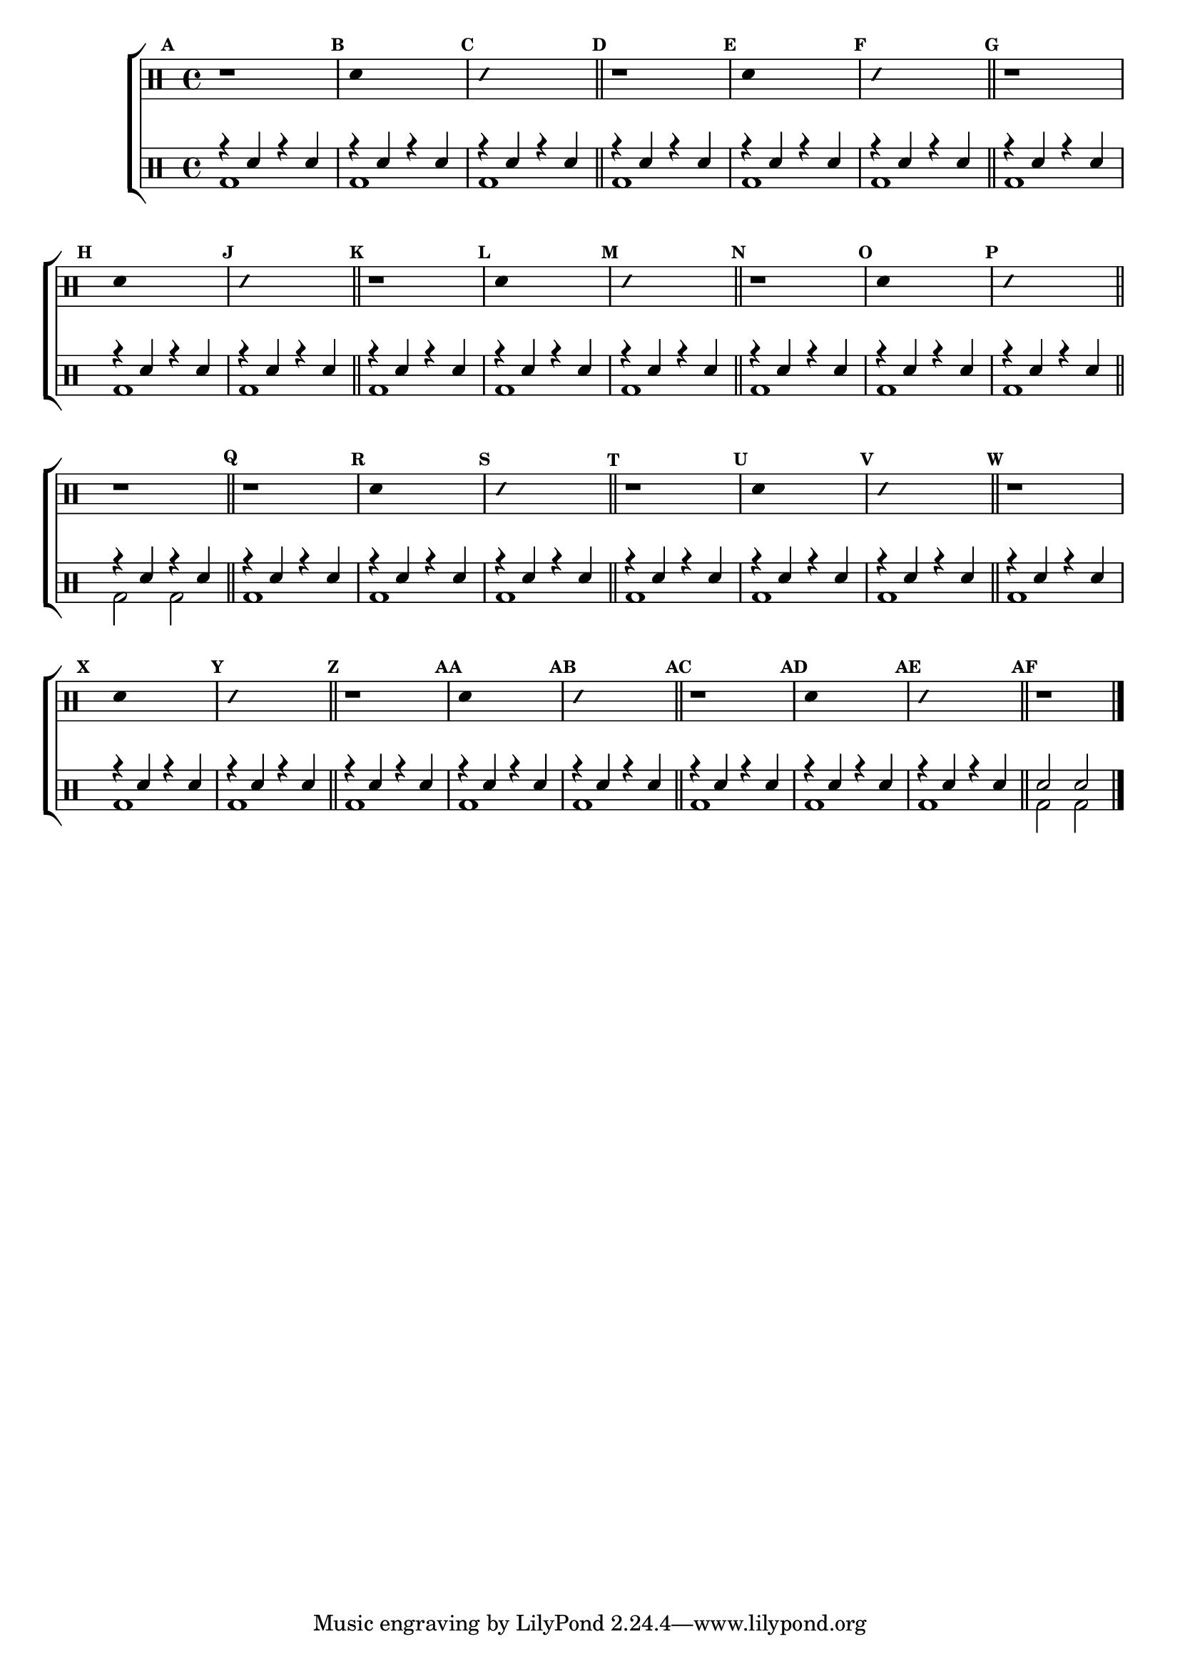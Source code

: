 %-*- coding: utf-8 -*-

\version "2.16.0"

%\header {title = "divertindo-se com cinco notas"}

\new ChoirStaff <<

  \drummode 

<<

    \drums {


      \override Staff.TimeSignature #'style = #'()
      \time 4/4 

      \override Score.BarNumber #'transparent = ##t
      \override Score.RehearsalMark #'font-size = #-2
      \set Score.markFormatter = #format-mark-numbers

      \context DrumVoice = "1" { }
      \context DrumVoice = "2" { }

      { 

        \mark \default
        r1
        \mark \default
        \override Stem #'transparent = ##t
        sn4 s2.
        \mark \default
        \override NoteHead #'style = #'slash
        \override NoteHead #'font-size = #-4
        sn4 s2.
        \revert NoteHead #'style 
        \revert NoteHead #'font-size


        \mark \default
        r1
        \mark \default
        \override Stem #'transparent = ##t
        sn4 s2.
        \mark \default
        \override NoteHead #'style = #'slash
        \override NoteHead #'font-size = #-4
        sn4 s2.
        \revert NoteHead #'style 
        \revert NoteHead #'font-size
        \mark \default
        r1

        \mark \default
        \override Stem #'transparent = ##t
        sn4 s2.
        \mark \default
        \override NoteHead #'style = #'slash
        \override NoteHead #'font-size = #-4
        sn4 s2.
        \revert NoteHead #'style 
        \revert NoteHead #'font-size

        \mark \default
        r1
        \mark \default
        \override Stem #'transparent = ##t
        sn4 s2.
        \mark \default
        \override NoteHead #'style = #'slash
        \override NoteHead #'font-size = #-4
        sn4 s2.
        \revert NoteHead #'style 
        \revert NoteHead #'font-size

        \mark \default
        r1
        \mark \default
        \override Stem #'transparent = ##t
        sn4 s2.
        \mark \default
        \override NoteHead #'style = #'slash
        \override NoteHead #'font-size = #-4
        sn4 s2.
        \revert NoteHead #'style 
        \revert NoteHead #'font-size

        r1

        \mark \default
        r1
        \mark \default
        \override Stem #'transparent = ##t
        sn4 s2.
        \mark \default
        \override NoteHead #'style = #'slash
        \override NoteHead #'font-size = #-4
        sn4 s2.
        \revert NoteHead #'style 
        \revert NoteHead #'font-size

        \mark \default
        r1
        \mark \default
        \override Stem #'transparent = ##t
        sn4 s2.
        \mark \default
        \override NoteHead #'style = #'slash
        \override NoteHead #'font-size = #-4
        sn4 s2.
        \revert NoteHead #'style 
        \revert NoteHead #'font-size

        \mark \default
        r1
        \mark \default
        \override Stem #'transparent = ##t
        sn4 s2.
        \mark \default
        \override NoteHead #'style = #'slash
        \override NoteHead #'font-size = #-4
        sn4 s2.
        \revert NoteHead #'style 
        \revert NoteHead #'font-size

        \mark \default
        r1
        \mark \default
        \override Stem #'transparent = ##t
        sn4 s2.
        \mark \default
        \override NoteHead #'style = #'slash
        \override NoteHead #'font-size = #-4
        sn4 s2.
        \revert NoteHead #'style 
        \revert NoteHead #'font-size

        \mark \default
        r1
        \mark \default
        \override Stem #'transparent = ##t
        sn4 s2.
        \mark \default
        \override NoteHead #'style = #'slash
        \override NoteHead #'font-size = #-4
        sn4 s2.
        \revert NoteHead #'style 
        \revert NoteHead #'font-size

        r1


        \bar "|."

        
      }


    }


    \drums {

      \override Staff.TimeSignature #'style = #'()
      \time 4/4 

      \override Score.BarNumber #'transparent = ##t
      \override Score.RehearsalMark #'font-size = #-2
      \set Score.markFormatter = #format-mark-numbers

      \context DrumVoice = "1" { }
      \context DrumVoice = "2" { }

      <<

        {

          \mark \default

          r4 sn4 r4 sn4

          \mark \default

          r4 sn4 r4 sn4

          \mark \default

          r4 sn4 r4 sn4

          \bar "||"



          \mark \default

          r4 sn4 r4 sn4

          \mark \default

          r4 sn4 r4 sn4

          \mark \default

          r4 sn4 r4 sn4

          \bar "||"

          \mark \default

          r4 sn4 r4 sn4

          \mark \default

          r4 sn4 r4 sn4

          \mark \default

          r4 sn4 r4 sn4

          \bar "||"

          \mark \default

          r4 sn4 r4 sn4

          \mark \default

          r4 sn4 r4 sn4

          \mark \default

          r4 sn4 r4 sn4

          \bar "||"

          \mark \default

          r4 sn4 r4 sn4

          \mark \default

          r4 sn4 r4 sn4

          \mark \default

          r4 sn4 r4 sn4

          \bar "||"

          r4 sn4 r4 sn4

          \bar "||"

          \mark \default

          r4 sn4 r4 sn4

          \mark \default

          r4 sn4 r4 sn4

          \mark \default

          r4 sn4 r4 sn4

          \bar "||"

          \mark \default

          r4 sn4 r4 sn4

          \mark \default

          r4 sn4 r4 sn4

          \mark \default

          r4 sn4 r4 sn4

          \bar "||"

          \mark \default

          r4 sn4 r4 sn4

          \mark \default

          r4 sn4 r4 sn4

          \mark \default

          r4 sn4 r4 sn4

          \bar "||"

          \mark \default

          r4 sn4 r4 sn4

          \mark \default

          r4 sn4 r4 sn4

          \mark \default

          r4 sn4 r4 sn4

          \bar "||"

          \mark \default

          r4 sn4 r4 sn4

          \mark \default

          r4 sn4 r4 sn4

          \mark \default

          r4 sn4 r4 sn4

          \bar "||"

          \mark \default

          sn2 sn 


          \bar "|."

          
        }

        \\

        {

          bd1 bd1 bd1 bd1 bd1 bd1 bd1 bd1 bd1 bd1

          bd1 bd1 bd1 bd1 bd1 bd2 bd2 bd1 bd1 bd1 bd1

          bd1 bd1 bd1 bd1 bd1 bd1 bd1 bd1 bd1 bd1 bd1

          bd2 bd2

        }

      >>

    }

  >>

>>
